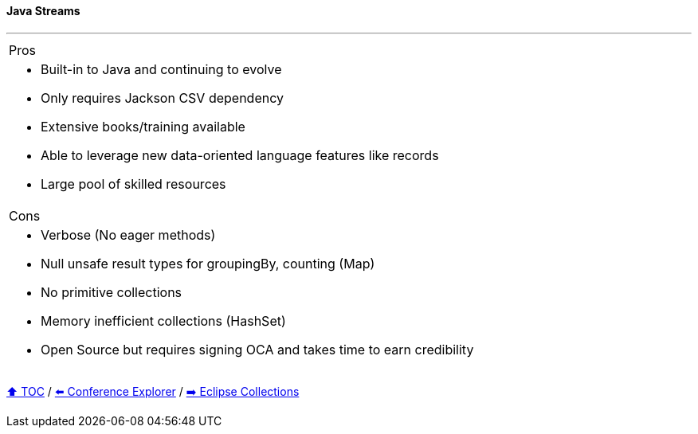 ==== Java Streams

---

[cols="a"]
|====
| Pros
| * Built-in to Java and continuing to evolve
* Only requires Jackson CSV dependency
* Extensive books/training available
* Able to  leverage new data-oriented language features like records
* Large pool of skilled resources
|Cons
| * Verbose (No eager methods)
* Null unsafe result types for groupingBy, counting (Map)
* No primitive collections
* Memory inefficient collections (HashSet)
* Open Source but requires signing OCA and takes time to earn credibility
|====

// TODO Sub-slides with code examples:
////
*** Load data from CSV
*** Sort by
*** Group by
*** Count by / Sum by
*** Get unique values
*** Input/Output
////



link:toc.adoc[⬆️ TOC] /
link:./03_conference_explorer.adoc[⬅️ Conference Explorer] /
link:./05_eclipse_collections.adoc[➡️ Eclipse Collections]
